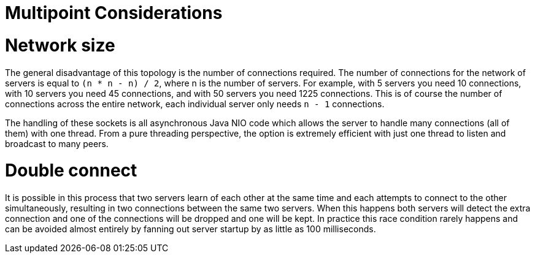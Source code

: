 = Multipoint Considerations

= Network size

The general disadvantage of this topology is the number of connections required.
The number of connections for the network of servers is equal to `(n * n - n) / 2`, where n is the number of servers.
For example, with 5 servers you need 10 connections, with 10 servers you need 45 connections, and with 50 servers you need 1225 connections.
This is of course the number of connections across the entire network, each individual server only needs `n - 1` connections.

The handling of these sockets is all asynchronous Java NIO code which allows the server to handle many connections (all of them) with one thread.
From a pure threading perspective, the option is extremely efficient with just one thread to listen and broadcast to many peers.

= Double connect

It is possible in this process that two servers learn of each other at the same time and each attempts to connect to the other simultaneously, resulting in two connections between the same two servers.
When this happens both servers will detect the extra connection and one of the connections will be dropped and one will be kept.
In practice this race condition rarely happens and can be avoided almost entirely by fanning out server startup by as little as 100 milliseconds.
